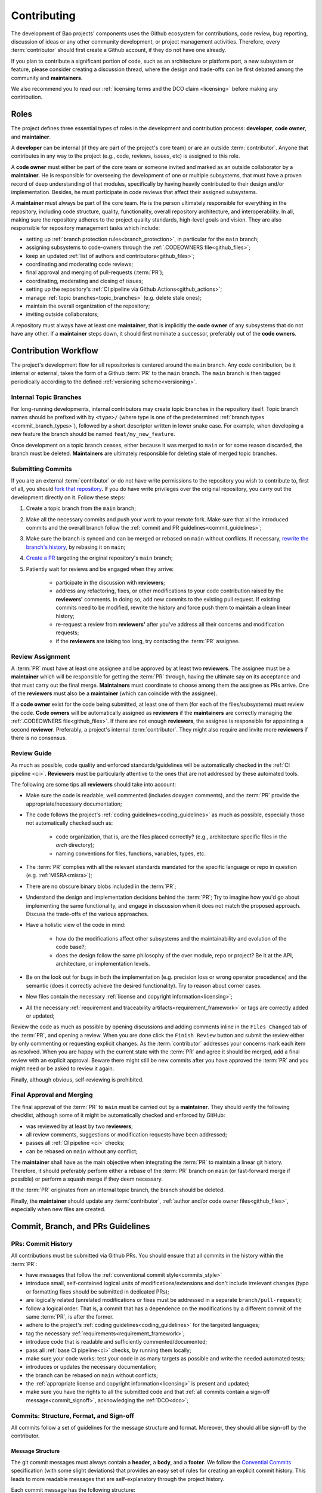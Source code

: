 .. _contributing:

Contributing
============

The development of Bao projects' components uses the Github ecosystem for
contributions, code review, bug reporting, discussion of ideas or any other
community development, or project management activities. Therefore, every
:term:`contributor` should first create a Github account, if they do not have
one already.

If you plan to contribute a significant portion of code, such as an
architecture or platform port, a new subsystem or feature, please consider
creating a discussion thread, where the design and trade-offs can be first
debated among the community and **maintainers**.

We also recommend you to read our :ref:`licensing terms and the DCO
claim <licensing>` before making any contribution.

.. _contrib_roles:

Roles
-----

The project defines three essential types of roles in the development and
contribution process: **developer**, **code owner**, and **maintainer**.

A **developer** can be internal (if they are part of the project's core team)
or are an outside :term:`contributor`. Anyone that contributes in any way to
the project (e.g., code, reviews, issues, etc) is assigned to this role.

A **code owner** must either be part of the core team or someone invited and
marked as an outside collaborator by a **maintainer**. He is responsible for
overseeing the development of one or multiple subsystems, that must have a
proven record of deep understanding of that modules, specifically by having
heavily contributed to their design and/or implementation. Besides, he must
participate in code reviews that affect their assigned subsystems.

A **maintainer** must always be part of the core team. He is the person
ultimately responsible for everything in the repository, including code
structure, quality, functionality, overall repository architecture, and
interoperability. In all, making sure the repository adheres to the project
quality standards, high-level goals and vision. They are also responsible for
repository management tasks which include:

* setting up :ref:`branch protection rules<branch_protection>`, in particular
  for the ``main`` branch;
* assigning subsystems to code-owners through the :ref:`.CODEOWNERS
  file<github_files>`;
* keep an updated :ref:`list of authors and contributors<github_files>`;
* coordinating and moderating code reviews;
* final approval and merging of pull-requests (:term:`PR`);
* coordinating, moderating and closing of issues;
* setting up the repository's :ref:`CI pipeline via Github
  Actions<github_actions>`;
* manage :ref:`topic branches<topic_branches>` (e.g. delete stale ones);
* maintain the overall organization of the repository;
* inviting outside collaborators;

A repository must always have at least one **maintainer**, that is implicitly
the **code owner** of any subsystems that do not have any other. If a
**maintainer** steps down, it should first nominate a successor, preferably out
of the **code owners**.

.. _contribution_workflow:

Contribution Workflow
---------------------

The project's development flow for all repositories is centered around the
``main`` branch. Any code contribution, be it internal or external, takes the
form of a Github :term:`PR` to the ``main`` branch. The ``main`` branch is then
tagged periodically according to the defined :ref:`versioning
scheme<versioning>`.

.. _topic_branches:

Internal Topic Branches
***********************

For long-running developments, internal contributors may create topic branches
in the repository itself. Topic branch names should be prefixed with by
``<type>/`` (where type is one of the predetermined :ref:`branch types
<commit_branch_types>`), followed by a short descriptor written in lower snake
case. For example, when developing a new feature the branch should be named
``feat/my_new_feature``.

Once development on a topic branch ceases, either because it was merged to
``main`` or for some reason discarded, the branch must be deleted.
**Maintainers** are ultimately responsible for deleting stale of merged topic
branches.

Submitting Commits
******************

If you are an external :term:`contributor` or do not have write permissions to the
repository you wish to contribute to, first of all, you should `fork that
repository <https://docs.github.com/en/get-started/quickstart/fork-a-repo>`_.
If you do have write privileges over the original repository, you carry out the
development directly on it. Follow these steps:

1. Create a topic branch from the ``main`` branch;
2. Make all the necessary commits and push your work to your remote fork.
   Make sure that all the introduced commits and the overall branch follow
   the :ref:`commit and PR guidelines<commit_guidelines>`;
3. Make sure the branch is synced and can be merged or rebased on ``main``
   without conflicts. If necessary, `rewrite the branch's history
   <https://git-scm.com/book/en/v2/Git-Tools-Rewriting-History>`_, by rebasing
   it on ``main``;
4. `Create a PR <https://docs.github.com/en/pull-requests/
   collaborating-with-pull-requests/proposing-changes-to-your-work-with-pull-
   requests/creating-a-pull-request>`_ targeting the original repository's
   ``main`` branch;
5. Patiently wait for reviews and be engaged when they arrive:

    * participate in the discussion with **reviewers**;
    * address any refactoring, fixes, or other modifications to your code
      contribution raised by the **reviewers'** comments. In doing so, add new
      commits to the existing pull request. If existing commits need to be
      modified, rewrite the history and force push them to maintain a clean
      linear history;
    * re-request a review from **reviewers'** after you've address all their
      concerns and modification requests;
    * if the **reviewers** are taking too long, try contacting the :term:`PR`
      assignee.

Review Assignment
*****************

A :term:`PR` must have at least one assignee and be approved by at least two
**reviewers**. The assignee must be a **maintainer** which will be responsible
for getting the :term:`PR` through, having the ultimate say on its acceptance
and that must carry out the final merge. **Maintainers** must coordinate to
choose among them the assignee as PRs arrive. One of the **reviewers** must
also be a **maintainer** (which can coincide with the assignee).

If a **code owner** exist for the code being submitted, at least one of them
(for each of the files/subsystems) must review the code. **Code owners** will
be automatically assigned as **reviewers** if the **maintainers** are correctly
managing the :ref:`.CODEOWNERS file<github_files>`. If there are not enough
**reviewers**, the assignee is responsible for appointing a second
**reviewer**. Preferably, a project's internal :term:`contributor`. They might
also require and invite more **reviewers** if there is no consensus.

Review Guide
************

As much as possible, code quality and enforced standards/guidelines will be
automatically checked in the :ref:`CI pipeline <ci>`. **Reviewers** must be
particularly attentive to the ones that are not addressed by these automated
tools.

The following are some tips all **reviewers** should take into account:

* Make sure the code is readable, well commented (includes doxygen comments),
  and the :term:`PR` provide the appropriate/necessary documentation;
* The code follows the project's :ref:`coding guidelines<coding_guidelines>` as
  much as possible, especially those not automatically checked such as:

    * code organization, that is, are the files placed correctly? (e.g.,
      architecture specific files in the *arch* directory);
    * naming conventions for files, functions, variables, types, etc.

* The :term:`PR` complies with all the relevant standards mandated for the
  specific language or repo in question (e.g. :ref:`MISRA<misra>`);
* There are no obscure binary blobs included in the :term:`PR`;
* Understand the design and implementation decisions behind the :term:`PR`; Try
  to imagine how you'd go about implementing the same functionality, and engage
  in discussion when it does not match the proposed approach. Discuss the
  trade-offs of the various approaches.
* Have a holistic view of the code in mind:

    * how do the modifications affect other subsystems and the
      maintainability and evolution of the code base?;
    * does the design follow the same philosophy of the over module, repo
      or project? Be it at the API, architecture, or implementation levels.

* Be on the look out for bugs in both the  implementation (e.g. precision loss
  or wrong operator precedence) and the semantic (does it correctly achieve the
  desired functionality). Try to reason about corner cases.
* New files contain the necessary :ref:`license and copyright
  information<licensing>`;
* All the necessary :ref:`requirement and traceability
  artifacts<requirement_framework>` or tags are correctly added or updated;

Review the code as much as possible by opening discussions and adding comments
inline in the ``Files Changed`` tab of the :term:`PR`, and opening a review.
When you are done click the ``Finish Review`` button and submit the review
either by only commenting or requesting explicit changes. As the
:term:`contributor` addresses your concerns mark each item as resolved. When
you are happy with the current state with the :term:`PR` and agree it should be
merged, add a final review with an explicit approval. Beware there might still
be new commits after you have approved the :term:`PR` and you might need or be
asked to review it again.

Finally, although obvious, self-reviewing is prohibited.

Final Approval and Merging
**************************

The final approval of the :term:`PR` to ``main`` must be carried out by a
**maintainer**. They should verify the following checklist, although some of it
might be automatically checked and enforced by GitHub:

* was reviewed by at least by two **reviewers**;
* all review comments, suggestions or modification requests have been
  addressed;
* passes all :ref:`CI pipeline <ci>` checks;
* can be rebased on ``main`` without any conflict;

The **maintainer** shall have as the main objective when integrating the
:term:`PR` to maintain a linear git history. Therefore, it should preferably
perform either a rebase of the :term:`PR` branch on ``main`` (or fast-forward
merge if possible) or perform a squash merge if they deem necessary.

If the :term:`PR` originates from an internal topic branch, the branch should
be deleted.

Finally, the **maintainer** should update any :term:`contributor`,
:ref:`author and/or code owner files<github_files>`, especially when new files
are created.

.. _commit_guidelines:

Commit, Branch, and PRs Guidelines
----------------------------------

PRs: Commit History
*******************

All contributions must be submitted via Github PRs. You should ensure that all
commits in the history within the :term:`PR`:

* have messages that follow the :ref:`conventional commit style<commits_style>`
* introduce small, self-contained logical units of modifications/extensions
  and don't include irrelevant changes (typo or formatting fixes should be
  submitted in dedicated PRs);
* are logically related (unrelated modifications or fixes must be addressed
  in a separate ``branch/pull-request``);
* follow a logical order. That is, a commit that has a dependence on the
  modifications by a different commit of the same :term:`PR`, is after the
  former.
* adhere to the project's :ref:`coding guidelines<coding_guidelines>` for the
  targeted languages;
* tag the necessary :ref:`requirements<requirement_framework>`;
* introduce code that is readable and sufficiently commented/documented;
* pass all :ref:`base CI pipeline<ci>` checks, by running them locally;
* make sure your code works: test your code in as many targets as possible
  and write the needed automated tests;
* introduces or updates the necessary documentation;
* the branch can be rebased on ``main`` without conflicts;
* the :ref:`appropriate license and copyright information<licensing>` is
  present and updated;
* make sure you have the rights to all the submitted code and that :ref:`all
  commits contain a sign-off message<commit_signoff>`, acknowledging the
  :ref:`DCO<dco>`;

Commits: Structure, Format, and Sign-off
****************************************

All commits follow a set of guidelines for the message structure and format.
Moreover, they should all be sign-off by the contributor.

.. _commits_style:

Message Structure
#################

The git commit messages must always contain a **header**, a **body**, and a
**footer**. We follow the `Convential Commits
<https://www.conventionalcommits.org/en/v1.0.0/?>`_ specification (with some
slight deviations) that provides an easy set of rules for creating an explicit
commit history. This leads to more readable messages that are self-explanatory
through the project history.

Each commit message has the following structure:

.. code-block:: none

    [header]
        <type>(<scope>): <description>

    [body]
        <free-form-description>

    [footer]
        <ref-issue>
        <ref-req>
        <ref-misra>
        <sign-off>

**Message header**

The commit message **header** has a special format that includes a **type**, a
optional **scope**, and a **description**. The prefix ``<type>`` consists of a
noun describing the type of commit. These nouns are pre-defined and described
in the below table (:ref:`msg_format`). The *optional* prefix ``<scope>`` may
be provided after the type to identify the subsystem, architecture of platform
affected by the changes. The ``<description>`` field follows immediately after
the colon and space after the type/scope prefix. It must provide a short
summary of the code changes.

**Message body**

The commit message **body** must be descriptive enough to address in the
``<free-form-description>`` at least the following points:

* describes the introduced features, fixes, extensions, and refactoring;
* provide a brief rationale for the chosen implementation or overall approach;
* how are you sure it works, i.e., describe the tests and corner cases you ran;

**Message footer**

The ``<footer>`` consists of a list of optional references when the commit:

* ``<ref-issue>``: addresses a GitHub issue (issue ID)
* ``<ref-misra>``: introduces a misra deviation (misra deviation or permit ID)
* ``<ref-req>``: implements a given requirement (requirement ID)
* ``<sign-off>``: a sign-off message that attests that he agrees with the
  :term:`contributor` adheres :ref:`dco` (see :ref:`commit_signoff`)

**Commit Example:**

.. code-block:: none

    feat(atf): add partitions initialization routine

    Start developing the partitions initialization routine. To achieve this we
    need to: 1. Wake-up each partitions primary cpu (the partition is
    responsible to start-up the other cpus) 2. Set-up cookie registers that
    should only be accessible by the partitioner (design decision) 3. Jump to
    the partition entrypoint A conditional pre-processor macro defines what
    should be included (atf_stubs.h) or excluded when building the partitioner
    for the ATF (ATF_BUILD).

    Issue: #123
    Signed-off-by: Your Name <your.name@example.com>

.. _msg_format:

Message Format
##############

The format of the message, especially the header, is checked using the `gitlint
<https://jorisroovers.com/gitlint/>`_ tool referenced in :ref:`CI
pipeline<ci>`. For detailed information on the commit format check the
``.gitlint`` file in the `CI repository
<https://github.com/bao-project/bao-ci>`_, which defines a certain set of rules
that comply with the following list:

* **Header** must follow Conventional Commits style
* **Header** length must be < 80 chars and > 10 chars.
* **Header** cannot have trailing whitespace (space or tab)
* **Header** cannot have trailing punctuation (?:!.,;)
* **Header** cannot contain hard tab characters (``\t``)
* **Header** cannot have leading whitespace (space or tab)
* **Body** message must be always specified
* **Body** lines must be < 80 chars
* **Body** cannot have trailing whitespace (space or tab)
* **Body** cannot contain hard tab characters (``\t``)
* **Body** first line (second line of commit message) must be empty
* **Body** length must be at least 20 characters
* **Body** message must be specified
* **Body** must contain references to certain files if those files are changed
  in the last commit

.. _commit_signoff:

Commit Sign-off
###############

All commits must contain a sign-off message that attests you adhere to the
:ref:`DCO<dco>` containing:

* ``Your Name`` should be replaced by your legal name
* ``your.email@example.com`` should be replaced by your email that you are
  using to author the commit

This message must follow the format:

.. code-block:: none

    Signed-off-by: Your Name <your.email@example.com>

You can easily add this to your commit by using ``-s`` flag when running the
``git commit`` command. Beware that if your changing an existing signed
commit, you should add your sign-off right after the previous author. Make sure
that your local git name and email configuration are correct and match the ones
used in you GitHub account.

.. code-block:: shell

    git config --global user.name "Your Name"
    git config --global user.email "your.email@example.com"

PRs: Title and Body (Templates)
###############################

When submitting a PR, the title message should follow this structure:

.. code-block:: none

    <branch-type>/<branch-name>: <short-summary>

All PRs follow a designate template located in
``.github/pull_request_template.md`` file. Each time a contributor opens a PR,
the github will automatically generated a body for the PR that follows that
template. The contributor must follow the template guidelines before submitting
the PR.

Template example (short preview):

.. code-block:: markdown

    # PR Description

    Please include a summary of the change...

    ## Type of change

    Before saving the PR, please delete this description...

    - [ ] **fix**: bug fix
      - [ ] Fixes a specific issue: <#ticket-number>
    - [ ] **ref**: refactoring of a code/doc block
    ...

    # Checklist:

    - [ ] The documentation follows the style guidelines described in
    ...

.. _commit_branch_types:

Commits and Branch Types
************************

The following are the allowed types for topic branches, commits, and PRs:

* ``fix``: bug fix
* ``ref``: refactoring of a code block that neither fixes a bug nor adds a
  feature
* ``feat``: a new feature
* ``build``: changes that affect the build system or external dependencies
* ``doc``: documentation only changes [#]_
* ``perf``: a code change that improves performance
* ``wip``: a code change that is still a work in progress
* ``exp``: a code change that is purely experimental for now
* ``test``: adding missing tests or correcting existing ones
* ``opt``: modifications pertaining only to optimizations
* ``ci``: changes to the :term:`CI` configuration files and scripts [#]_
* ``style``: changes that do not affect the meaning of the code (formatting,
  typos, naming, etc.)
* ``update``: changes that brings a feature, setup, or configuration up to date
  by adding new or updated information (e.g., updating a version, adding a new
  item to a list, updating CODEOWNERS, bumping the :term:`CI` repo)

.. [#] Cannot be used in the `bao-docs
    <https://github.com/bao-project/bao-docs>`_ repo.
.. [#] Cannot be used in the `bao-ci <https://github.com/bao-project/bao-ci>`_
    repo.


Github Repository Setup and Management
--------------------------------------

.. _github_files:

Repository Files
****************

Github uses special files which might be used to highlight some information,
or automate some specific functionality. The project's repositories must have
the following files set up, relative to their top-level directory:

* ``README``: the readme file must have a summary about the repository's
  content, functionality, etc., as well as a quick guide on how to use it
  (build, install, etc.);
* ``LICENSE``: a document of the license chosen for the repository and other
  copyright or legal restrictions;
* ``CONTRIBUTORS`` and ``AUTHORS``: list all
  :ref:`contributors and authors<authors_and_contributors>` that submit code
  to that repository.
* ``.github/CODEOWNERS``: identifies the coder owners of the repository so
  they can be automatically notified for code-review. The file first line
  must assign all files to the repository's **maintainers**;
* ``.github/pull_request_template.md``: template to be automatically used and
  generated by github when a PR is open.

.. _authors_and_contributors:

Author and Contributors
***********************

Besides the ``git log``, Bao Project's repositories should explicitly list
their contributors in to files at the repo's top-level:

* The ``CONTRIBUTORS`` file must list every person who contributes to the
  project, even in a minor way with bug fixes, optimizations, etc.

* The ``AUTHORS`` files list the developers who have made some significant
  contribution to the system, such as implementing a new feature, subsystem,
  port to a new architecture/platform, and the like.

These files must list :term:`contributor`/author per line, preferably in the
format

.. code-block:: none

    Contributor's Name <contributors@email.com>

using the name and e-mail associated with their Github accounts and commits.
However, if some :term:`contributor` requests to be listed in another format,
(e.g. using some alias), we can also accommodate it.

If a :term:`contributor` does not wish to be listed or have any of their
information removed, maintainers must fulfill their request.

Preferably, these files should list the contributors/authors in a chronologic
order regarding their first contribution. That means each time a new person
is added it is appended at the end of the file.

.. _branch_protection:

Branch Protection
*****************

All repositories' ``main`` branch must be configured with a set of protection
rules that aim at ensuring some of the rules defined in :ref:`contribution
workflow<contribution_workflow>`. In the repository's ``Settings -> Branches``
menu, the protection rules must be created with the following options:

* Require a pull request before merging:

    * Required approvals: 2
    * Dismiss stale pull request approvals when new commits are pushed
    * Required review from **code owners**

* Require the status checks to pass before merging

    * Require branches to be up to date before merging

* Require conversation resolution before merging
* Require linear history
* Include administrators

Other topic branches might also be subject to protection rules at the will of
the repository's **maintainers**.

.. _github_actions:

CI/GitHub Actions
*****************

Every repository must have an automated :ref:`CI pipeline <ci>` setup using
GitHub Actions. Specifically, by adding workflow yaml files to the
``.github/workflows`` directory. The `CI repository
<https://github.com/bao-project/bao-ci>`_ contains a number of templates as
well as further instructions on how to set it up.

Here are a few workflows a **maintainer** should add to the repository's
:term:`CI`:

* commit message linting: apply gitlint to verify all the PRs' commit messages
  follow the conventional commit style;
* copyright and license check: making sure all files have the necessary license
  and copyright information;
* language format/linting: apply the language format checkers defined in the
  :ref:`CI repository <gitact_checkers>` for the repo's used languages (e.g.
  clang-format for C or pylint for python);
* static analysis: apply static analyses defined in :ref:`CI repository
  <gitact_checkers>` for the repo's used language (e.g. misra-check for C
  language);
* build: build the repository for a representative set of targets and
  configurations (using GitHub Actions' strategy matrix);

The **maintainers** are free to add more github workflows they feel are needed
due to the specificities of the repository.

Repository Templates
********************

A repository must have a template that Github's auto-populates a PR description
field and provide a structure to what the developer must fill-in. The
:term:`maintainer` of the repository is responsible for organizing a template
that matches the repository specific constrains (e.g., type of changes, tests
performed). The PR templates are described in
``.github/pull_request_template.md``.

.. TODO:

.. Non-??? contributions
.. ----------------------

.. Reporting Bugs
.. **************

.. - issue labels?

.. Issue template


.. Proposing Ideas
.. ***************

.. discussions

.. how to introduce ideas

.. how to divide a planned (complex) feature into tasks and track them

.. Versioning
.. ----------
